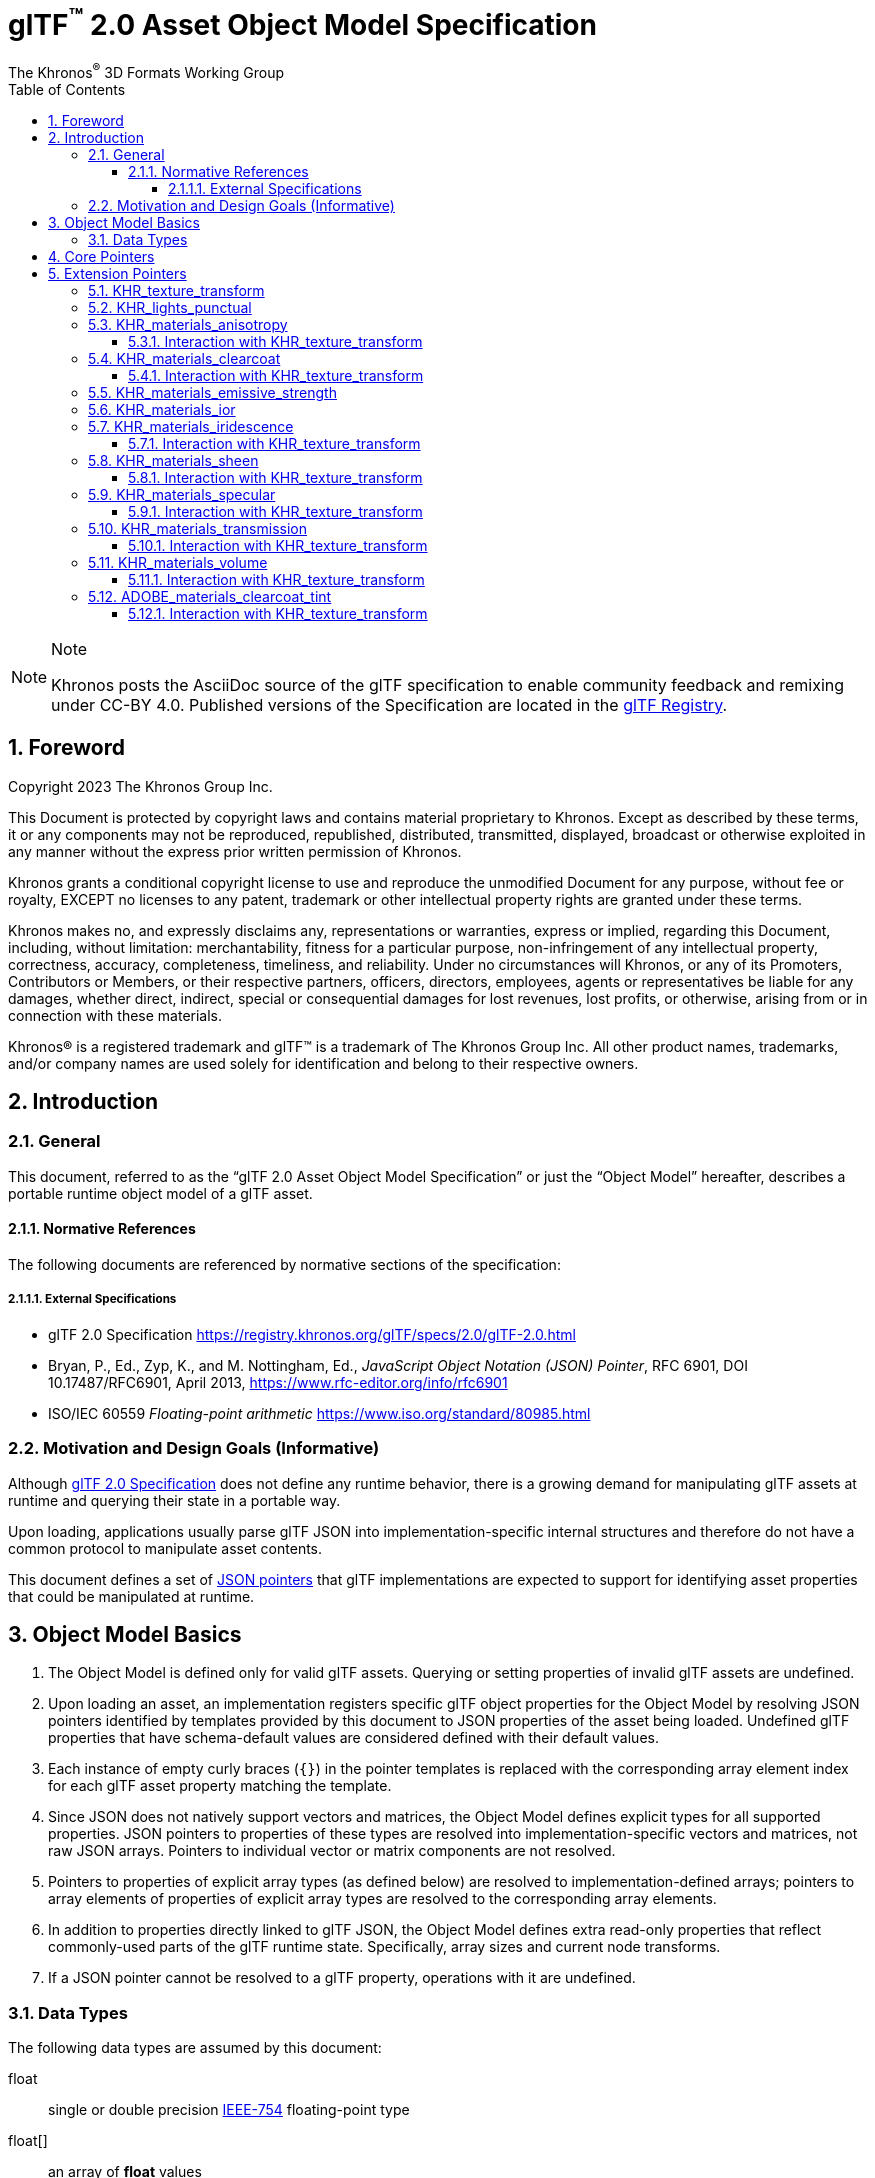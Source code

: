 // Copyright 2023 The Khronos Group Inc.
//
// SPDX-License-Identifier: CC-BY-4.0

// :regtitle: is explained in
// https://discuss.asciidoctor.org/How-to-add-markup-to-author-information-in-document-title-td6488.html
= glTF{tmtitle} 2.0 Asset Object Model Specification
:tmtitle: pass:q,r[^™^]
:regtitle: pass:q,r[^®^]
The Khronos{regtitle} 3D Formats Working Group
:data-uri:
:icons: font
:toc2:
:toclevels: 10
:sectnumlevels: 10
:max-width: 100%
:numbered:
:source-highlighter: coderay
:title-logo-image: image:../figures/glTF_RGB_June16.svg[Logo,pdfwidth=4in,align=right]
:docinfo: shared-head
:stem:

// This causes cross references to chapters, sections, and tables to be
// rendered as "Section A.B" (for example) rather than rendering the reference
// as the text of the section title.  It also enables cross references to
// [source] blocks as "Listing N", but only if the [source] block has a title.
:xrefstyle: short
:listing-caption: Listing

ifndef::revdate[]
:toc-placement!:

[NOTE]
.Note
====
Khronos posts the AsciiDoc source of the glTF specification to enable community
feedback and remixing under CC-BY 4.0. Published versions of the Specification
are located in the https://www.khronos.org/registry/glTF[glTF Registry].
====
endif::[]

// Table of contents is inserted here
toc::[]

:leveloffset: 1

[[foreword]]
= Foreword

Copyright 2023 The Khronos Group Inc.

This Document is protected by copyright laws and contains material proprietary
to Khronos. Except as described by these terms, it or any components
may not be reproduced, republished, distributed, transmitted, displayed, broadcast
or otherwise exploited in any manner without the express prior written permission
of Khronos.

Khronos grants a conditional copyright license to use and reproduce the
unmodified Document for any purpose, without fee or royalty, EXCEPT no licenses
to any patent, trademark or other intellectual property rights are granted under these
terms.

Khronos makes no, and expressly disclaims any, representations or warranties,
express or implied, regarding this Document, including, without limitation:
merchantability, fitness for a particular purpose, non-infringement of any
intellectual property, correctness, accuracy, completeness, timeliness, and
reliability. Under no circumstances will Khronos, or any of its Promoters,
Contributors or Members, or their respective partners, officers, directors,
employees, agents or representatives be liable for any damages, whether direct,
indirect, special or consequential damages for lost revenues, lost profits, or
otherwise, arising from or in connection with these materials.

Khronos® is a registered trademark and glTF™ is a trademark of The Khronos Group Inc.
All other product names, trademarks, and/or company names are used solely
for identification and belong to their respective owners.


[[introduction]]
= Introduction

[[introduction-general]]
== General

This document, referred to as the "`glTF 2.0 Asset Object Model Specification`" or just the "`Object Model`" hereafter, describes a portable runtime object model of a glTF asset.


[[introduction-normative-references]]
=== Normative References

The following documents are referenced by normative sections of the specification:

==== External Specifications

[none]
* [[gltf]]
glTF 2.0 Specification
<https://registry.khronos.org/glTF/specs/2.0/glTF-2.0.html>

* [[json-pointer]]
Bryan, P., Ed., Zyp, K., and M. Nottingham, Ed., _JavaScript Object Notation (JSON) Pointer_, RFC 6901, DOI 10.17487/RFC6901, April 2013, <https://www.rfc-editor.org/info/rfc6901>

* [[ieee-754]]
ISO/IEC 60559
_Floating-point arithmetic_
<https://www.iso.org/standard/80985.html>


[[motivation]]
== Motivation and Design Goals (Informative)

Although <<gltf,glTF 2.0 Specification>> does not define any runtime behavior, there is a growing demand for manipulating glTF assets at runtime and querying their state in a portable way.

Upon loading, applications usually parse glTF JSON into implementation-specific internal structures and therefore do not have a common protocol to manipulate asset contents.

This document defines a set of <<json-pointer,JSON pointers>> that glTF implementations are expected to support for identifying asset properties that could be manipulated at runtime.

[[basics]]
= Object Model Basics

1. The Object Model is defined only for valid glTF assets. Querying or setting properties of invalid glTF assets are undefined.

2. Upon loading an asset, an implementation registers specific glTF object properties for the Object Model by resolving JSON pointers identified by templates provided by this document to JSON properties of the asset being loaded. Undefined glTF properties that have schema-default values are considered defined with their default values.

3. Each instance of empty curly braces (`{}`) in the pointer templates is replaced with the corresponding array element index for each glTF asset property matching the template.

4. Since JSON does not natively support vectors and matrices, the Object Model defines explicit types for all supported properties. JSON pointers to properties of these types are resolved into implementation-specific vectors and matrices, not raw JSON arrays. Pointers to individual vector or matrix components are not resolved.

5. Pointers to properties of explicit array types (as defined below) are resolved to implementation-defined arrays; pointers to array elements of properties of explicit array types are resolved to the corresponding array elements.

6. In addition to properties directly linked to glTF JSON, the Object Model defines extra read-only properties that reflect commonly-used parts of the glTF runtime state. Specifically, array sizes and current node transforms.

7. If a JSON pointer cannot be resolved to a glTF property, operations with it are undefined.

[[types]]
== Data Types

The following data types are assumed by this document:

float::
single or double precision <<ieee-754,IEEE-754>> floating-point type

float[]::
an array of *float* values

float2::
a two-component vector of *float* values read from or set to JSON array elements with indices 0 and 1

float3::
a three-component vector of *float* values read from or set to JSON array elements with indices 0, 1, and 2

float4::
a three-component vector of *float* values read from or set to JSON array elements with indices 0, 1, 2, and 3

float4x4::
a 4x4 matrix of *float* values

int::
an integer type with width of at least 32 bits

[[core-pointers]]
= Core Pointers

The following pointer templates represent mutable properties defined in the core glTF 2.0 Specification.

[options="header",cols="50%,15%"]
|====
| Pointer                                              |  Type
| `/cameras/{}/orthographic/xmag`                      | `float`
| `/cameras/{}/orthographic/ymag`                      | `float`
| `/cameras/{}/orthographic/zfar`                      | `float`
| `/cameras/{}/orthographic/znear`                     | `float`
| `/cameras/{}/perspective/aspectRatio`                | `float`
| `/cameras/{}/perspective/yfov`                       | `float`
| `/cameras/{}/perspective/zfar`                       | `float`
| `/cameras/{}/perspective/znear`                      | `float`
| `/materials/{}/alphaCutoff`                          | `float`
| `/materials/{}/emissiveFactor`                       | `float3`
| `/materials/{}/normalTexture/scale`                  | `float`
| `/materials/{}/occlusionTexture/strength`            | `float`
| `/materials/{}/pbrMetallicRoughness/baseColorFactor` | `float4`
| `/materials/{}/pbrMetallicRoughness/metallicFactor`  | `float`
| `/materials/{}/pbrMetallicRoughness/roughnessFactor` | `float`
| `/meshes/{}/weights`                                 | `float[]`
| `/meshes/{}/weights/{}`                              | `float`
| `/nodes/{}/translation`                              | `float3`
| `/nodes/{}/rotation`                                 | `float4`
| `/nodes/{}/scale`                                    | `float3`
| `/nodes/{}/weights`                                  | `float[]`
| `/nodes/{}/weights/{}`                               | `float`
|====

[NOTE]
.Note
====
As in the core glTF 2.0 Specification, lengths of the `weights` arrays match the number of the associated morph targets.
====

Additionally, the following pointer templates represent read-only runtime properties.

[options="header",cols="50%,15%,35%"]
|====
| Pointer                     |  Type      | Comment
| `/animations.length`        | `int`      | Number of animations
| `/cameras.length`           | `int`      | Number of cameras
| `/materials.length`         | `int`      | Number of materials
| `/meshes.length`            | `int`      | Number of meshes
| `/meshes/{}/weights.length` | `int`      | Number of morph targets
| `/nodes.length`             | `int`      | Number of nodes
| `/nodes/{}/matrix`          | `float4x4` | Local transformation matrix of a node
| `/nodes/{}/globalMatrix`    | `float4x4` | Global transformation matrix of a node
| `/nodes/{}/weights.length`  | `int`      | Number of the associated mesh's morph targets; undefined if the node has no mesh
| `/scenes.length`            | `int`      | Number of scenes
|====

[[extension-pointers]]
= Extension Pointers

The following pointer templates represent mutable properties defined in glTF 2.0 extensions.

== KHR_texture_transform

[options="header",cols="50%,15%"]
|====
| Pointer                                                                                                 |  Type
| `/materials/{}/normalTexture/extensions/KHR_texture_transform/offset`                                   | `float2`
| `/materials/{}/normalTexture/extensions/KHR_texture_transform/rotation`                                 | `float`
| `/materials/{}/normalTexture/extensions/KHR_texture_transform/scale`                                    | `float2`
| `/materials/{}/occlusionTexture/extensions/KHR_texture_transform/offset`                                | `float2`
| `/materials/{}/occlusionTexture/extensions/KHR_texture_transform/rotation`                              | `float`
| `/materials/{}/occlusionTexture/extensions/KHR_texture_transform/scale`                                 | `float2`
| `/materials/{}/emissiveTexture/extensions/KHR_texture_transform/offset`                                 | `float2`
| `/materials/{}/emissiveTexture/extensions/KHR_texture_transform/rotation`                               | `float`
| `/materials/{}/emissiveTexture/extensions/KHR_texture_transform/scale`                                  | `float2`
| `/materials/{}/pbrMetallicRoughness/baseColorTexture/extensions/KHR_texture_transform/offset`           | `float2`
| `/materials/{}/pbrMetallicRoughness/baseColorTexture/extensions/KHR_texture_transform/rotation`         | `float`
| `/materials/{}/pbrMetallicRoughness/baseColorTexture/extensions/KHR_texture_transform/scale`            | `float2`
| `/materials/{}/pbrMetallicRoughness/metallicRoughnessTexture/extensions/KHR_texture_transform/offset`   | `float2`
| `/materials/{}/pbrMetallicRoughness/metallicRoughnessTexture/extensions/KHR_texture_transform/rotation` | `float`
| `/materials/{}/pbrMetallicRoughness/metallicRoughnessTexture/extensions/KHR_texture_transform/scale`    | `float2`
|====

== KHR_lights_punctual

[options="header",cols="50%,15%"]
|====
| Pointer                                                         |  Type
| `/extensions/KHR_lights_punctual/lights/{}/color`               | `float3`
| `/extensions/KHR_lights_punctual/lights/{}/intensity`           | `float`
| `/extensions/KHR_lights_punctual/lights/{}/range`               | `float`
| `/extensions/KHR_lights_punctual/lights/{}/spot/innerConeAngle` | `float`
| `/extensions/KHR_lights_punctual/lights/{}/spot/outerConeAngle` | `float`
|====

Additional read-only properties

[options="header",cols="50%,15%,35%"]
|====
| Pointer                                         |  Type | Comment
| `/extensions/KHR_lights_punctual/lights.length` | `int` | Number of punctual lights
|====

== KHR_materials_anisotropy

[options="header",cols="50%,15%"]
|====
| Pointer                                                                |  Type
| `/materials/{}/extensions/KHR_materials_anisotropy/anisotropyStrength` | `float`
| `/materials/{}/extensions/KHR_materials_anisotropy/anisotropyRotation` | `float`
|====

=== Interaction with KHR_texture_transform

[options="header",cols="50%,15%"]
|====
| Pointer                                                                                                         |  Type
| `/materials/{}/extensions/KHR_materials_anisotropy/anisotropyTexture/extensions/KHR_texture_transform/offset`   | `float2`
| `/materials/{}/extensions/KHR_materials_anisotropy/anisotropyTexture/extensions/KHR_texture_transform/rotation` | `float`
| `/materials/{}/extensions/KHR_materials_anisotropy/anisotropyTexture/extensions/KHR_texture_transform/scale`    | `float2`
|====

== KHR_materials_clearcoat

[options="header",cols="50%,15%"]
|====
| Pointer                                                                         |  Type
| `/materials/{}/extensions/KHR_materials_clearcoat/clearcoatFactor`              | `float`
| `/materials/{}/extensions/KHR_materials_clearcoat/clearcoatRoughnessFactor`     | `float`
| `/materials/{}/extensions/KHR_materials_clearcoat/clearcoatNormalTexture/scale` | `float`
|====

=== Interaction with KHR_texture_transform

[options="header",cols="50%,15%"]
|====
| Pointer                                                                                                             |  Type
| `/materials/{}/extensions/KHR_materials_clearcoat/clearcoatTexture/extensions/KHR_texture_transform/offset`         | `float2`
| `/materials/{}/extensions/KHR_materials_clearcoat/clearcoatTexture/extensions/KHR_texture_transform/rotation`       | `float`
| `/materials/{}/extensions/KHR_materials_clearcoat/clearcoatTexture/extensions/KHR_texture_transform/scale`          | `float2`
| `/materials/{}/extensions/KHR_materials_clearcoat/clearcoatNormalTexture/extensions/KHR_texture_transform/offset`   | `float2`
| `/materials/{}/extensions/KHR_materials_clearcoat/clearcoatNormalTexture/extensions/KHR_texture_transform/rotation` | `float`
| `/materials/{}/extensions/KHR_materials_clearcoat/clearcoatNormalTexture/extensions/KHR_texture_transform/scale`    | `float2`
|====

== KHR_materials_emissive_strength

[options="header",cols="50%,15%"]
|====
| Pointer                                                                     |  Type
| `/materials/{}/extensions/KHR_materials_emissive_strength/emissiveStrength` | `float`
|====

== KHR_materials_ior

[options="header",cols="50%,15%"]
|====
| Pointer                                          |  Type
| `/materials/{}/extensions/KHR_materials_ior/ior` | `float`
|====

== KHR_materials_iridescence

[options="header",cols="50%,15%"]
|====
| Pointer                                                                          |  Type
| `/materials/{}/extensions/KHR_materials_iridescence/iridescenceFactor`           | `float`
| `/materials/{}/extensions/KHR_materials_iridescence/iridescenceIor`              | `float`
| `/materials/{}/extensions/KHR_materials_iridescence/iridescenceThicknessMinimum` | `float`
| `/materials/{}/extensions/KHR_materials_iridescence/iridescenceThicknessMaximum` | `float`
|====

=== Interaction with KHR_texture_transform

[options="header",cols="50%,15%"]
|====
| Pointer                                                                                                                    |  Type
| `/materials/{}/extensions/KHR_materials_iridescence/iridescenceTexture/extensions/KHR_texture_transform/offset`            | `float2`
| `/materials/{}/extensions/KHR_materials_iridescence/iridescenceTexture/extensions/KHR_texture_transform/rotation`          | `float`
| `/materials/{}/extensions/KHR_materials_iridescence/iridescenceTexture/extensions/KHR_texture_transform/scale`             | `float2`
| `/materials/{}/extensions/KHR_materials_iridescence/iridescenceThicknessTexture/extensions/KHR_texture_transform/offset`   | `float2`
| `/materials/{}/extensions/KHR_materials_iridescence/iridescenceThicknessTexture/extensions/KHR_texture_transform/rotation` | `float`
| `/materials/{}/extensions/KHR_materials_iridescence/iridescenceThicknessTexture/extensions/KHR_texture_transform/scale`    | `float2`
|====

== KHR_materials_sheen

[options="header",cols="50%,15%"]
|====
| Pointer                                                             |  Type
| `/materials/{}/extensions/KHR_materials_sheen/sheenColorFactor`     | `float3`
| `/materials/{}/extensions/KHR_materials_sheen/sheenRoughnessFactor` | `float`
|====

=== Interaction with KHR_texture_transform

[options="header",cols="50%,15%"]
|====
| Pointer                                                                                                        |  Type
| `/materials/{}/extensions/KHR_materials_sheen/sheenColorTexture/extensions/KHR_texture_transform/offset`       | `float2`
| `/materials/{}/extensions/KHR_materials_sheen/sheenColorTexture/extensions/KHR_texture_transform/rotation`     | `float`
| `/materials/{}/extensions/KHR_materials_sheen/sheenColorTexture/extensions/KHR_texture_transform/scale`        | `float2`
| `/materials/{}/extensions/KHR_materials_sheen/sheenRoughnessTexture/extensions/KHR_texture_transform/offset`   | `float2`
| `/materials/{}/extensions/KHR_materials_sheen/sheenRoughnessTexture/extensions/KHR_texture_transform/rotation` | `float`
| `/materials/{}/extensions/KHR_materials_sheen/sheenRoughnessTexture/extensions/KHR_texture_transform/scale`    | `float2`
|====

== KHR_materials_specular

[options="header",cols="50%,15%"]
|====
| Pointer                                                               |  Type
| `/materials/{}/extensions/KHR_materials_specular/specularFactor`      | `float`
| `/materials/{}/extensions/KHR_materials_specular/specularColorFactor` | `float3`
|====

=== Interaction with KHR_texture_transform

[options="header",cols="50%,15%"]
|====
| Pointer                                                                                                          |  Type
| `/materials/{}/extensions/KHR_materials_specular/specularTexture/extensions/KHR_texture_transform/offset`        | `float2`
| `/materials/{}/extensions/KHR_materials_specular/specularTexture/extensions/KHR_texture_transform/rotation`      | `float`
| `/materials/{}/extensions/KHR_materials_specular/specularTexture/extensions/KHR_texture_transform/scale`         | `float2`
| `/materials/{}/extensions/KHR_materials_specular/specularColorTexture/extensions/KHR_texture_transform/offset`   | `float2`
| `/materials/{}/extensions/KHR_materials_specular/specularColorTexture/extensions/KHR_texture_transform/rotation` | `float`
| `/materials/{}/extensions/KHR_materials_specular/specularColorTexture/extensions/KHR_texture_transform/scale`    | `float2`
|====

== KHR_materials_transmission

[options="header",cols="50%,15%"]
|====
| Pointer                                                                  |  Type
| `/materials/{}/extensions/KHR_materials_transmission/transmissionFactor` | `float`
|====

=== Interaction with KHR_texture_transform

[options="header",cols="50%,15%"]
|====
| Pointer                                                                                                             |  Type
| `/materials/{}/extensions/KHR_materials_transmission/transmissionTexture/extensions/KHR_texture_transform/offset`   | `float2`
| `/materials/{}/extensions/KHR_materials_transmission/transmissionTexture/extensions/KHR_texture_transform/rotation` | `float`
| `/materials/{}/extensions/KHR_materials_transmission/transmissionTexture/extensions/KHR_texture_transform/scale`    | `float2`
|====

== KHR_materials_volume

[options="header",cols="50%,15%"]
|====
| Pointer                                                             |  Type
| `/materials/{}/extensions/KHR_materials_volume/thicknessFactor`     | `float`
| `/materials/{}/extensions/KHR_materials_volume/attenuationDistance` | `float`
| `/materials/{}/extensions/KHR_materials_volume/attenuationColor`    | `float3`
|====

=== Interaction with KHR_texture_transform

[options="header",cols="50%,15%"]
|====
| Pointer                                                                                                    |  Type
| `/materials/{}/extensions/KHR_materials_volume/thicknessTexture/extensions/KHR_texture_transform/offset`   | `float2`
| `/materials/{}/extensions/KHR_materials_volume/thicknessTexture/extensions/KHR_texture_transform/rotation` | `float`
| `/materials/{}/extensions/KHR_materials_volume/thicknessTexture/extensions/KHR_texture_transform/scale`    | `float2`
|====

== ADOBE_materials_clearcoat_tint

[options="header",cols="50%,15%"]
|====
| Pointer                                                                       |  Type
| `/materials/{}/extensions/ADOBE_materials_clearcoat_tint/clearcoatTintFactor` | `float3`
|====

=== Interaction with KHR_texture_transform

[options="header",cols="50%,15%"]
|====
| Pointer                                                                                                                  |  Type
| `/materials/{}/extensions/ADOBE_materials_clearcoat_tint/clearcoatTintTexture/extensions/KHR_texture_transform/offset`   | `float2`
| `/materials/{}/extensions/ADOBE_materials_clearcoat_tint/clearcoatTintTexture/extensions/KHR_texture_transform/rotation` | `float`
| `/materials/{}/extensions/ADOBE_materials_clearcoat_tint/clearcoatTintTexture/extensions/KHR_texture_transform/scale`    | `float2`
|====
